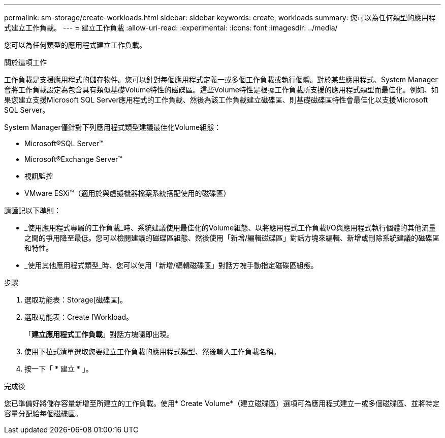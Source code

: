 ---
permalink: sm-storage/create-workloads.html 
sidebar: sidebar 
keywords: create, workloads 
summary: 您可以為任何類型的應用程式建立工作負載。 
---
= 建立工作負載
:allow-uri-read: 
:experimental: 
:icons: font
:imagesdir: ../media/


[role="lead"]
您可以為任何類型的應用程式建立工作負載。

.關於這項工作
工作負載是支援應用程式的儲存物件。您可以針對每個應用程式定義一或多個工作負載或執行個體。對於某些應用程式、System Manager會將工作負載設定為包含具有類似基礎Volume特性的磁碟區。這些Volume特性是根據工作負載所支援的應用程式類型而最佳化。例如、如果您建立支援Microsoft SQL Server應用程式的工作負載、然後為該工作負載建立磁碟區、則基礎磁碟區特性會最佳化以支援Microsoft SQL Server。

System Manager僅針對下列應用程式類型建議最佳化Volume組態：

* Microsoft®SQL Server™
* Microsoft®Exchange Server™
* 視訊監控
* VMware ESXi™（適用於與虛擬機器檔案系統搭配使用的磁碟區）


請謹記以下準則：

* _使用應用程式專屬的工作負載_時、系統建議使用最佳化的Volume組態、以將應用程式工作負載I/O與應用程式執行個體的其他流量之間的爭用降至最低。您可以檢閱建議的磁碟區組態、然後使用「新增/編輯磁碟區」對話方塊來編輯、新增或刪除系統建議的磁碟區和特性。
* _使用其他應用程式類型_時、您可以使用「新增/編輯磁碟區」對話方塊手動指定磁碟區組態。


.步驟
. 選取功能表：Storage[磁碟區]。
. 選取功能表：Create [Workload。
+
「*建立應用程式工作負載*」對話方塊隨即出現。

. 使用下拉式清單選取您要建立工作負載的應用程式類型、然後輸入工作負載名稱。
. 按一下「 * 建立 * 」。


.完成後
您已準備好將儲存容量新增至所建立的工作負載。使用* Create Volume*（建立磁碟區）選項可為應用程式建立一或多個磁碟區、並將特定容量分配給每個磁碟區。
